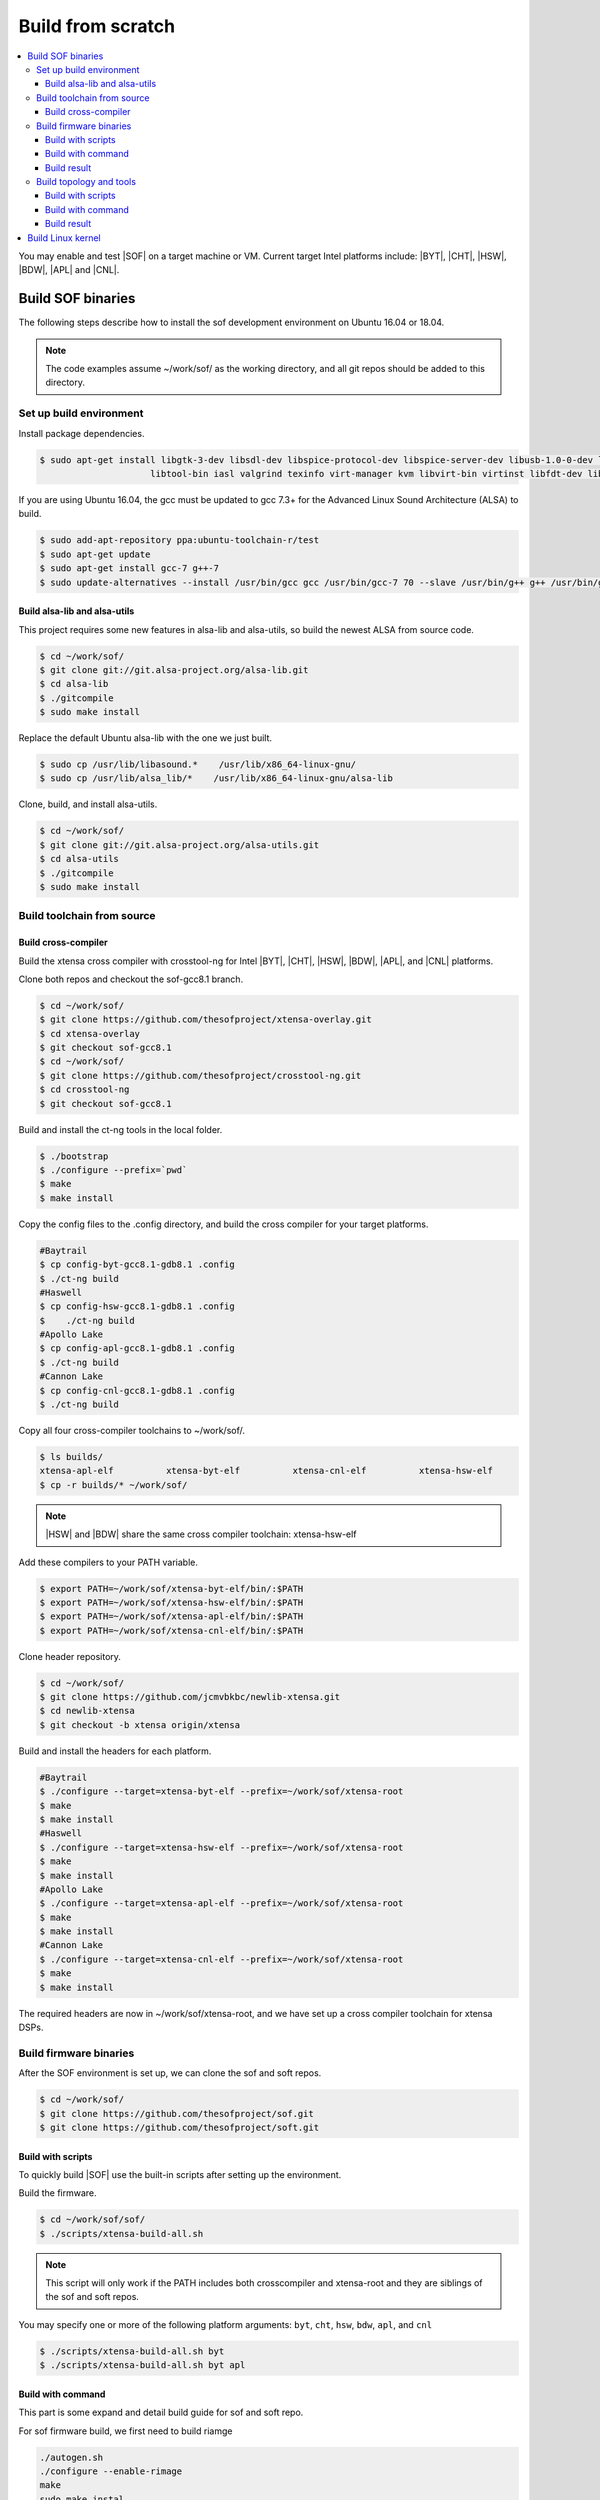 .. _build-from-scratch:

Build from scratch
##################

.. contents::
   :local:
   :depth: 3

You may enable and test |SOF| on a target machine or VM. Current target
Intel platforms include: |BYT|, |CHT|, |HSW|, |BDW|, |APL| and |CNL|.

Build SOF binaries
******************
The following steps describe how to install the sof development environment
on Ubuntu 16.04 or 18.04.

.. note::

   The code examples assume ~/work/sof/ as the working directory, and
   all git repos should be added to this directory.

Set up build environment
========================

Install package dependencies.

.. code-block:: bash

   $ sudo apt-get install libgtk-3-dev libsdl-dev libspice-protocol-dev libspice-server-dev libusb-1.0-0-dev libusbredirhost-dev \
                        libtool-bin iasl valgrind texinfo virt-manager kvm libvirt-bin virtinst libfdt-dev libssl-dev pkg-config

If you are using Ubuntu 16.04, the gcc must be updated to gcc 7.3+ 
for the Advanced Linux Sound Architecture (ALSA) to build.

.. code-block:: bash

   $ sudo add-apt-repository ppa:ubuntu-toolchain-r/test
   $ sudo apt-get update
   $ sudo apt-get install gcc-7 g++-7
   $ sudo update-alternatives --install /usr/bin/gcc gcc /usr/bin/gcc-7 70 --slave /usr/bin/g++ g++ /usr/bin/g++-7

Build alsa-lib and alsa-utils
-----------------------------

This project requires some new features in alsa-lib and alsa-utils, so build
the newest ALSA from source code.

.. code-block:: bash

   $ cd ~/work/sof/
   $ git clone git://git.alsa-project.org/alsa-lib.git
   $ cd alsa-lib
   $ ./gitcompile
   $ sudo make install

Replace the default Ubuntu alsa-lib with the one we just built.

.. code-block:: bash

   $ sudo cp /usr/lib/libasound.*    /usr/lib/x86_64-linux-gnu/
   $ sudo cp /usr/lib/alsa_lib/*    /usr/lib/x86_64-linux-gnu/alsa-lib

Clone, build, and install alsa-utils.

.. code-block:: bash

   $ cd ~/work/sof/
   $ git clone git://git.alsa-project.org/alsa-utils.git
   $ cd alsa-utils
   $ ./gitcompile
   $ sudo make install

Build toolchain from source
===========================

Build cross-compiler
--------------------

Build the xtensa cross compiler with crosstool-ng for Intel |BYT|,
|CHT|, |HSW|, |BDW|, |APL|, and |CNL| platforms.

Clone both repos and checkout the sof-gcc8.1 branch.

.. code-block:: bash

   $ cd ~/work/sof/
   $ git clone https://github.com/thesofproject/xtensa-overlay.git
   $ cd xtensa-overlay
   $ git checkout sof-gcc8.1
   $ cd ~/work/sof/
   $ git clone https://github.com/thesofproject/crosstool-ng.git
   $ cd crosstool-ng
   $ git checkout sof-gcc8.1

Build and install the ct-ng tools in the local folder.

.. code-block:: bash

   $ ./bootstrap
   $ ./configure --prefix=`pwd`
   $ make
   $ make install

Copy the config files to the .config directory, and build the cross compiler
for your target platforms. 

.. code-block:: bash
   
   #Baytrail
   $ cp config-byt-gcc8.1-gdb8.1 .config
   $ ./ct-ng build
   #Haswell
   $ cp config-hsw-gcc8.1-gdb8.1 .config
   $    ./ct-ng build
   #Apollo Lake
   $ cp config-apl-gcc8.1-gdb8.1 .config
   $ ./ct-ng build
   #Cannon Lake
   $ cp config-cnl-gcc8.1-gdb8.1 .config
   $ ./ct-ng build

Copy all four cross-compiler toolchains to ~/work/sof/.

.. code-block:: bash

   $ ls builds/
   xtensa-apl-elf          xtensa-byt-elf          xtensa-cnl-elf          xtensa-hsw-elf
   $ cp -r builds/* ~/work/sof/

.. note::

        |HSW| and |BDW| share the same cross compiler toolchain: xtensa-hsw-elf

Add these compilers to your PATH variable.

.. code-block:: bash

   $ export PATH=~/work/sof/xtensa-byt-elf/bin/:$PATH
   $ export PATH=~/work/sof/xtensa-hsw-elf/bin/:$PATH
   $ export PATH=~/work/sof/xtensa-apl-elf/bin/:$PATH
   $ export PATH=~/work/sof/xtensa-cnl-elf/bin/:$PATH

Clone header repository.

.. code-block:: bash

   $ cd ~/work/sof/
   $ git clone https://github.com/jcmvbkbc/newlib-xtensa.git
   $ cd newlib-xtensa
   $ git checkout -b xtensa origin/xtensa

Build and install the headers for each platform.

.. code-block:: bash

   #Baytrail
   $ ./configure --target=xtensa-byt-elf --prefix=~/work/sof/xtensa-root
   $ make
   $ make install
   #Haswell
   $ ./configure --target=xtensa-hsw-elf --prefix=~/work/sof/xtensa-root
   $ make
   $ make install
   #Apollo Lake
   $ ./configure --target=xtensa-apl-elf --prefix=~/work/sof/xtensa-root
   $ make
   $ make install
   #Cannon Lake
   $ ./configure --target=xtensa-cnl-elf --prefix=~/work/sof/xtensa-root
   $ make
   $ make install

The required headers are now in ~/work/sof/xtensa-root, and we have set up a
cross compiler toolchain for xtensa DSPs.

Build firmware binaries
=======================

After the SOF environment is set up, we can clone the sof and soft repos.

.. code-block:: bash

   $ cd ~/work/sof/
   $ git clone https://github.com/thesofproject/sof.git
   $ git clone https://github.com/thesofproject/soft.git


Build with scripts
------------------

To quickly build |SOF| use the built-in scripts after setting up the
environment.

Build the firmware.

.. code-block:: bash

   $ cd ~/work/sof/sof/
   $ ./scripts/xtensa-build-all.sh

.. note::

   This script will only work if the PATH includes both crosscompiler and
   xtensa-root and they are siblings of the sof and soft repos.

You may specify one or more of the following platform arguments: 
``byt``, ``cht``, ``hsw``, ``bdw``, ``apl``, and ``cnl``

.. code-block:: bash

   $ ./scripts/xtensa-build-all.sh byt
   $ ./scripts/xtensa-build-all.sh byt apl

Build with command
------------------

This part is some expand and detail build guide for sof and soft repo.

For sof firmware build, we first need to build riamge

.. code-block:: bash

        ./autogen.sh
        ./configure --enable-rimage
        make
        sudo make instal

Then configure and make

for |BYT|:

.. code-block:: bash

        ./configure --with-arch=xtensa --with-platform=baytrail --with-root-dir=`pwd`/../xtensa-root/xtensa-byt-elf --host=xtensa-byt-elf
        make
        make bin

for |CHT|:

.. code-block:: bash

        ./configure --with-arch=xtensa --with-platform=herrytrail --with-root-dir=`pwd`/../xtensa-root/xtensa-byt-elf --host=xtensa-byt-elf
        make
        make bin


for |HSW|:

.. code-block:: bash

        ./configure --with-arch=xtensa --with-platform=haswell --with-root-dir=`pwd`/../xtensa-root/xtensa-hsw-elf --host=xtensa-hsw-elf
        make
        make bin

for |BDW|:

.. code-block:: bash

        ./configure --with-arch=xtensa --with-platform=broadwell --with-root-dir=`pwd`/../xtensa-root/xtensa-hsw-elf --host=xtensa-hsw-elf
        make
        make bin


for |APL|:

.. code-block:: bash

        ./configure --with-arch=xtensa --with-platform=broxton --with-root-dir=`pwd`/../xtensa-root/xtensa-bxt-elf --host=xtensa-bxt-elf
        make
        make bin

for |CNL|:

.. code-block:: bash

        ./configure --with-arch=xtensa --with-platform=cannonlake --with-root-dir=`pwd`/../xtensa-root/xtensa-cnl-elf --host=xtensa-cnl-elf
        make
        make bin

Build result
------------

We will get .ri file in src/arch/xtensa/. These files are needed to copy to target machine /lib/firmware/intel/ folder.

.. code-block:: bash

        sof-apl.ri  sof-bdw.ri  sof-byt.ri  sof-cht.ri  sof-cnl.ri  sof-hsw.ri


Build topology and tools
========================

Build with scripts
------------------

To build the soft tools and topology files

.. code-block:: bash

        cd ~/work/sof/sof/
        ./scripts/build-soft.sh

Build with command
------------------

.. code-block:: bash

        cd ~/work/sof/soft/
        ./autogen.sh
        ./configure
        make

Build result
------------

The topology files are all in topology folder. These files are needed to copy to target machine /lib/firmware/intel/ folder. 

The rmbox tool is in rmbox folder. It need to be copied to targe machine /usr/bin.

Build Linux kernel
******************

|SOF| has the Linux kernel dev branch, we need this branch to work with other dev branch firmware and topology.

Now we need to build the kernel with this branch:

.. code-block:: bash

        cd ~/work/sof/
        git clone https://github.com/thesofproject/linux.git
        cd linux
        git checkout sof-dev
        make menuconfig

We need to select SOF driver support here and disable SST drivers.

Then we make the kernel deb package to install on the target machine.

.. code-block:: bash

        make deb-pkg -j 4

.. note::

        -j 4 here is an example, you can take any number fit your build machine.

Copy these debs to target machine and install them
